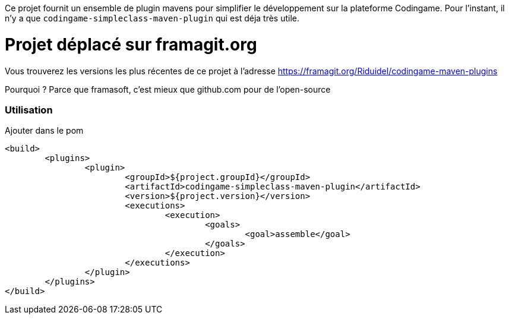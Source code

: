 
Ce projet fournit un ensemble de plugin mavens pour simplifier le développement sur la plateforme Codingame.
Pour l'instant, il n'y a que `codingame-simpleclass-maven-plugin` qui est déja très utile.

= Projet déplacé sur framagit.org

Vous trouverez les versions les plus récentes de ce projet à l'adresse https://framagit.org/Riduidel/codingame-maven-plugins

Pourquoi ? Parce que framasoft, c'est mieux que github.com pour de l'open-source

=== Utilisation
Ajouter dans le pom 

	<build>
		<plugins>
			<plugin>
				<groupId>${project.groupId}</groupId>
				<artifactId>codingame-simpleclass-maven-plugin</artifactId>
				<version>${project.version}</version>
				<executions>
					<execution>
						<goals>
							<goal>assemble</goal>
						</goals>
					</execution>
				</executions>
			</plugin>
		</plugins>
	</build>

